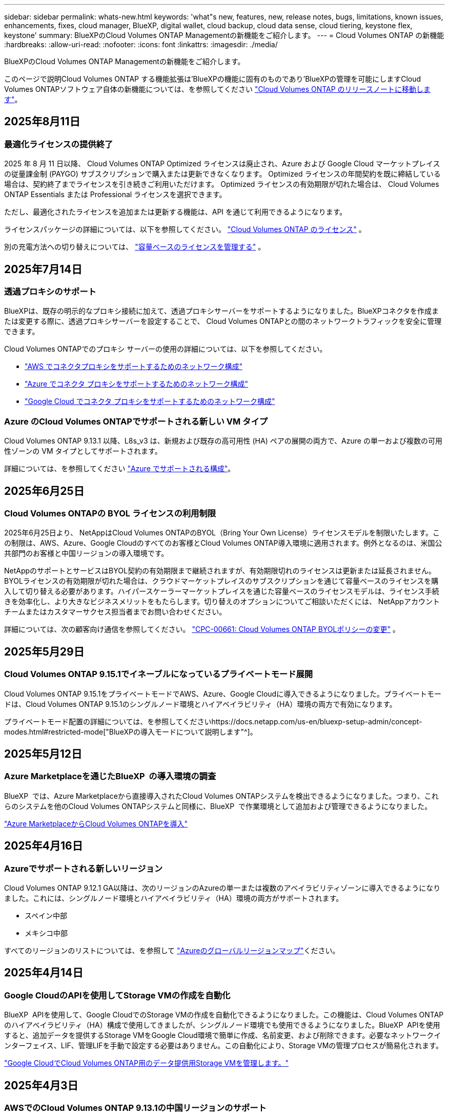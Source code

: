 ---
sidebar: sidebar 
permalink: whats-new.html 
keywords: 'what"s new, features, new, release notes, bugs, limitations, known issues, enhancements, fixes, cloud manager, BlueXP, digital wallet, cloud backup, cloud data sense, cloud tiering, keystone flex, keystone' 
summary: BlueXPのCloud Volumes ONTAP Managementの新機能をご紹介します。 
---
= Cloud Volumes ONTAP の新機能
:hardbreaks:
:allow-uri-read: 
:nofooter: 
:icons: font
:linkattrs: 
:imagesdir: ./media/


[role="lead"]
BlueXPのCloud Volumes ONTAP Managementの新機能をご紹介します。

このページで説明Cloud Volumes ONTAP する機能拡張は'BlueXPの機能に固有のものであり'BlueXPの管理を可能にしますCloud Volumes ONTAPソフトウェア自体の新機能については、を参照してください https://docs.netapp.com/us-en/cloud-volumes-ontap-relnotes/index.html["Cloud Volumes ONTAP のリリースノートに移動します"^]。



== 2025年8月11日



=== 最適化ライセンスの提供終了

2025 年 8 月 11 日以降、 Cloud Volumes ONTAP Optimized ライセンスは廃止され、Azure および Google Cloud マーケットプレイスの従量課金制 (PAYGO) サブスクリプションで購入または更新できなくなります。  Optimized ライセンスの年間契約を既に締結している場合は、契約終了までライセンスを引き続きご利用いただけます。  Optimized ライセンスの有効期限が切れた場合は、 Cloud Volumes ONTAP Essentials または Professional ライセンスを選択できます。

ただし、最適化されたライセンスを追加または更新する機能は、API を通じて利用できるようになります。

ライセンスパッケージの詳細については、以下を参照してください。 https://docs.netapp.com/us-en/bluexp-cloud-volumes-ontap/concept-licensing.html["Cloud Volumes ONTAP のライセンス"^] 。

別の充電方法への切り替えについては、 https://docs.netapp.com/us-en/bluexp-cloud-volumes-ontap/task-manage-capacity-licenses.html["容量ベースのライセンスを管理する"^] 。



== 2025年7月14日



=== 透過プロキシのサポート

BlueXPは、既存の明示的なプロキシ接続に加えて、透過プロキシサーバーをサポートするようになりました。BlueXPコネクタを作成または変更する際に、透過プロキシサーバーを設定することで、 Cloud Volumes ONTAPとの間のネットワークトラフィックを安全に管理できます。

Cloud Volumes ONTAPでのプロキシ サーバーの使用の詳細については、以下を参照してください。

* https://docs.netapp.com/us-en/bluexp-cloud-volumes-ontap/reference-networking-aws.html#network-configurations-to-support-connector-proxy-servers["AWS でコネクタプロキシをサポートするためのネットワーク構成"^]
* https://docs.netapp.com/us-en/bluexp-cloud-volumes-ontap/azure/reference-networking-azure.html#network-configurations-to-support-connector["Azure でコネクタ プロキシをサポートするためのネットワーク構成"^]
* https://docs.netapp.com/us-en/bluexp-cloud-volumes-ontap/reference-networking-gcp.html#network-configurations-to-support-connector-proxy["Google Cloud でコネクタ プロキシをサポートするためのネットワーク構成"^]




=== Azure のCloud Volumes ONTAPでサポートされる新しい VM タイプ

Cloud Volumes ONTAP 9.13.1 以降、L8s_v3 は、新規および既存の高可用性 (HA) ペアの展開の両方で、Azure の単一および複数の可用性ゾーンの VM タイプとしてサポートされます。

詳細については、を参照してください https://docs.netapp.com/us-en/cloud-volumes-ontap-relnotes/reference-configs-azure.html["Azure でサポートされる構成"^]。



== 2025年6月25日



=== Cloud Volumes ONTAPの BYOL ライセンスの利用制限

2025年6月25日より、 NetAppはCloud Volumes ONTAPのBYOL（Bring Your Own License）ライセンスモデルを制限いたします。この制限は、AWS、Azure、Google Cloudのすべてのお客様とCloud Volumes ONTAP導入環境に適用されます。例外となるのは、米国公共部門のお客様と中国リージョンの導入環境です。

NetAppのサポートとサービスはBYOL契約の有効期限まで継続されますが、有効期限切れのライセンスは更新または延長されません。BYOLライセンスの有効期限が切れた場合は、クラウドマーケットプレイスのサブスクリプションを通じて容量ベースのライセンスを購入して切り替える必要があります。ハイパースケーラーマーケットプレイスを通じた容量ベースのライセンスモデルは、ライセンス手続きを効率化し、より大きなビジネスメリットをもたらします。切り替えのオプションについてご相談いただくには、 NetAppアカウントチームまたはカスタマーサクセス担当者までお問い合わせください。

詳細については、次の顧客向け通信を参照してください。  https://mysupport.netapp.com/info/communications/CPC-00661.html["CPC-00661: Cloud Volumes ONTAP BYOLポリシーの変更"^] 。



== 2025年5月29日



=== Cloud Volumes ONTAP 9.15.1でイネーブルになっているプライベートモード展開

Cloud Volumes ONTAP 9.15.1をプライベートモードでAWS、Azure、Google Cloudに導入できるようになりました。プライベートモードは、Cloud Volumes ONTAP 9.15.1のシングルノード環境とハイアベイラビリティ（HA）環境の両方で有効になります。

プライベートモード配置の詳細については、を参照してくださいhttps://docs.netapp.com/us-en/bluexp-setup-admin/concept-modes.html#restricted-mode["BlueXPの導入モードについて説明します"^]。



== 2025年5月12日



=== Azure Marketplaceを通じたBlueXP  の導入環境の調査

BlueXP  では、Azure Marketplaceから直接導入されたCloud Volumes ONTAPシステムを検出できるようになりました。つまり、これらのシステムを他のCloud Volumes ONTAPシステムと同様に、BlueXP  で作業環境として追加および管理できるようになりました。

https://docs.netapp.com/us-en/bluexp-cloud-volumes-ontap/task-deploy-cvo-azure-mktplc.html["Azure MarketplaceからCloud Volumes ONTAPを導入"^]



== 2025年4月16日



=== Azureでサポートされる新しいリージョン

Cloud Volumes ONTAP 9.12.1 GA以降は、次のリージョンのAzureの単一または複数のアベイラビリティゾーンに導入できるようになりました。これには、シングルノード環境とハイアベイラビリティ（HA）環境の両方がサポートされます。

* スペイン中部
* メキシコ中部


すべてのリージョンのリストについては、を参照して https://bluexp.netapp.com/cloud-volumes-global-regions["Azureのグローバルリージョンマップ"^]ください。



== 2025年4月14日



=== Google CloudのAPIを使用してStorage VMの作成を自動化

BlueXP  APIを使用して、Google CloudでのStorage VMの作成を自動化できるようになりました。この機能は、Cloud Volumes ONTAPのハイアベイラビリティ（HA）構成で使用してきましたが、シングルノード環境でも使用できるようになりました。BlueXP  APIを使用すると、追加データを提供するStorage VMをGoogle Cloud環境で簡単に作成、名前変更、および削除できます。必要なネットワークインターフェイス、LIF、管理LIFを手動で設定する必要はありません。この自動化により、Storage VMの管理プロセスが簡易化されます。

https://docs.netapp.com/us-en/bluexp-cloud-volumes-ontap/task-managing-svms-gcp.html["Google CloudでCloud Volumes ONTAP用のデータ提供用Storage VMを管理します。"^]



== 2025年4月3日



=== AWSでのCloud Volumes ONTAP 9.13.1の中国リージョンのサポート

中国リージョンのAWSにCloud Volumes ONTAP 9.13.1を導入できるようになりました。これには、シングルノード環境とハイアベイラビリティ（HA）環境の両方がサポートされます。Cloud Volumes ONTAP 9.13.1を導入したら、それ以降のバージョンにアップグレードできます。NetAppから直接購入したライセンスのみがサポートされます。

地域によって利用可能な場合は、を参照して https://bluexp.netapp.com/cloud-volumes-global-regions["Cloud Volumes ONTAP のグローバルリージョンマップ"^]ください。



== 2025年3月28日



=== Cloud Volumes ONTAP 9.14.1でイネーブルになっているプライベートモード展開

Cloud Volumes ONTAP 9.14.1をプライベートモードでAWS、Azure、Google Cloudに導入できるようになりました。プライベートモードは、Cloud Volumes ONTAP 9.14.1のシングルノード環境とハイアベイラビリティ（HA）環境の両方で有効になります。

プライベートモード配置の詳細については、を参照してくださいhttps://docs.netapp.com/us-en/bluexp-setup-admin/concept-modes.html#restricted-mode["BlueXPの導入モードについて説明します"^]。



== 2025年3月12日



=== Azureの複数のアベイラビリティゾーン環境でサポートされる新しいリージョン

Azure for Cloud Volumes ONTAP 9.12.1 GA以降では、次のリージョンでHA複数アベイラビリティゾーンの導入がサポートされるようになりました。

* 米国中部
* US Gov Virginia（米国政府地域-バージニア州）


すべてのリージョンのリストについては、を参照して https://bluexp.netapp.com/cloud-volumes-global-regions["Azureのグローバルリージョンマップ"^]ください。



== 2025年3月10日



=== AzureのAPIを使用してStorage VMを自動作成

BlueXP  APIを使用して、AzureでCloud Volumes ONTAP用に追加データを提供するStorage VMを作成、名前変更、削除できるようになりました。Storage VMを管理目的で使用する必要がある場合は、APIを使用すると、必要なネットワークインターフェイス、LIF、管理LIFの設定など、Storage VMの作成プロセスが自動化されます。

https://docs.netapp.com/us-en/bluexp-cloud-volumes-ontap/task-managing-svms-azure.html["AzureのCloud Volumes ONTAP用のデータ提供用Storage VMを管理します。"^]



== 2025年3月6日



=== Cloud Volumes ONTAP 9.16.1 GA

BlueXP  を使用して、AzureとGoogle CloudでCloud Volumes ONTAP 9.16.1 General Availabilityリリースを導入、管理できるようになりました。ただし、このバージョンは、AWSでの導入およびアップグレードには使用できません。

link:https://docs.netapp.com/us-en/cloud-volumes-ontap-relnotes/["このリリースのに含まれる新機能について説明します Cloud Volumes ONTAP"^]。



== 2025 年 3 月 3 日



=== Azureでのニュージーランド北部リージョンのサポート

ニュージーランド北部リージョンは、Cloud Volumes ONTAP 9.12.1 GA以降のシングルノードおよびハイアベイラビリティ（HA）構成でAzureでサポートされるようになりました。このリージョンでは、Lsv3インスタンスタイプはサポートされていないことに注意してください。

サポートされているすべてのリージョンのリストについては、を参照して https://bluexp.netapp.com/cloud-volumes-global-regions["Azureのグローバルリージョンマップ"^]ください。



== 2025年2月18日



=== Azure Marketplaceの導入：直接導入

Azure Marketplaceの直接導入を利用して、Cloud Volumes ONTAPをAzure Marketplaceから簡単かつ迅速に直接導入できるようになりました。この合理的な方法を使用すると、BlueXP  Connectorをセットアップしたり、BlueXP  を使用したCloud Volumes ONTAPの導入に必要なその他のオンボーディング基準を満たしたりすることなく、環境内のCloud Volumes ONTAPのコア機能を確認できます。

* https://docs.netapp.com/us-en/bluexp-cloud-volumes-ontap/concept-azure-mktplace-direct.html["AzureでのCloud Volumes ONTAP導入オプションの詳細"^]
* https://docs.netapp.com/us-en/bluexp-cloud-volumes-ontap/task-deploy-cvo-azure-mktplc.html["Azure MarketplaceからCloud Volumes ONTAPを導入"^]




== 2025年2月10日



=== BlueXP  からSystem Managerにアクセスするためのユーザ認証が有効

BlueXP  管理者は、BlueXP  からONTAP System ManagerにアクセスするONTAPユーザの認証をアクティブ化できるようになりました。このオプションを有効にするには、BlueXP  Connectorの設定を編集します。このオプションは、標準モードとプライベートモードで使用できます。

link:https://docs.netapp.com/us-en/bluexp-cloud-volumes-ontap/task-administer-advanced-view.html["System Managerを使用したCloud Volumes ONTAPの管理"^]です。



=== BlueXP  アドバンストビューの名前をSystem Managerに変更

BlueXP  からONTAPシステムマネージャを使用してCloud Volumes ONTAPを高度に管理するオプションの名前が*アドバンストビュー*から*システムマネージャ*に変更されました。

link:https://docs.netapp.com/us-en/bluexp-cloud-volumes-ontap/task-administer-advanced-view.html["System Managerを使用したCloud Volumes ONTAPの管理"^]です。



=== BlueXP  デジタルウォレットでライセンス管理を簡易化

BlueXP  デジタルウォレット内の改善されたナビゲーションポイントを使用して、Cloud Volumes ONTAPライセンスの管理を簡易化できるようになりました。

* Cloud Volumes ONTAPライセンス情報には、* Governance > Digital Wallet > Overview / Direct Licenses *タブから簡単にアクセスできます。
* [Cloud Volume ONTAP ]パネルの*[Overview]*タブで*[View]*をクリックすると、容量ベースライセンスの全体像を確認できます。この詳細ビューには、ライセンスとサブスクリプションに関する詳細な情報が表示されます。
* 以前のインターフェイスを使用する場合は、*[Switch to legacy view]*ボタンをクリックして、ライセンスの詳細をタイプ別に表示したり、ライセンスの課金方法を変更したりできます。


link:https://docs.netapp.com/us-en/bluexp-cloud-volumes-ontap/task-manage-capacity-licenses.html["容量ベースのライセンスを管理します"^]です。



== 2024年12月9日



=== ベストプラクティスに準拠するようにAzure向けに更新されたサポート対象VMのリスト

AzureにCloud Volumes ONTAPの新しいインスタンスを導入する場合、DS_v2およびES_v3マシンファミリーはBlueXP  で選択できなくなりました。これらのファミリーは、既存の古いシステムでのみ保持およびサポートされます。Cloud Volumes ONTAPの新規導入は、Azureでサポートされるのは9.12.1リリース以降のみです。ES_v4またはCloud Volumes ONTAP 9.12.1以降と互換性のある他のシリーズに切り替えることをお勧めします。ただし、DS_v2およびES_v3シリーズマシンは、APIを使用した新しい展開で使用できます。

https://docs.netapp.com/us-en/cloud-volumes-ontap-relnotes/reference-configs-azure.html["Azure でサポートされる構成"^]



== 2024年11月11日



=== ノードベースライセンスの販売終了

NetAppでは、Cloud Volumes ONTAPノードベースライセンスの販売終了（EOA）とサポート終了（EOS）を計画しています。2024年11月11日より、ノードベースライセンスの限定的な可用性が終了しました。ノードベースのライセンスのサポートは2024年12月31日に終了します。ノードベースライセンスのEOAが完了したら、BlueXP  ライセンス変換ツールを使用して容量ベースのライセンスに移行する必要があります。

年間契約または長期契約の場合は、NetApp EOA日またはライセンスの有効期限前にNetApp担当者に連絡して、移行の前提条件が満たされていることを確認することを推奨します。Cloud Volumes ONTAPノードの長期契約がなく、オンデマンドの従量課金制（PAYGO）サブスクリプションに対してシステムを運用している場合は、EOS日までに変換を計画することが重要です。長期契約とPAYGOサブスクリプションの両方で、BlueXP  ライセンス変換ツールを使用してシームレスな変換を行うことができます。

https://docs.netapp.com/us-en/bluexp-cloud-volumes-ontap/concept-licensing.html#end-of-availability-of-node-based-licenses["ノードベースライセンスの販売終了"^] https://docs.netapp.com/us-en/bluexp-cloud-volumes-ontap/task-convert-node-capacity.html["Cloud Volumes ONTAPノードベースのライセンスを容量ベースのライセンスに変換する"^]



=== BlueXP  からのノードベースの導入の削除

ノードベースのライセンスを使用してCloud Volumes ONTAPシステムを導入するオプションは、BlueXP  では廃止されました。いくつかの特別なケースを除き、どのクラウドプロバイダのCloud Volumes ONTAP環境にもノードベースのライセンスを使用できません。

NetAppは、契約上の義務および運用上のニーズに準拠して、次の固有のライセンス要件を認識し、このような状況でも引き続きノードベースのライセンスをサポートします。

* 米国公共機関のお客様
* プライベートモードでの導入
* AWSでのCloud Volumes ONTAPの中国リージョン導入
* ノード単位で有効期限が切れていない場合は、お客様所有のライセンスを使用（BYOLライセンス）


https://docs.netapp.com/us-en/bluexp-cloud-volumes-ontap/concept-licensing.html#end-of-availability-of-node-based-licenses["ノードベースライセンスの販売終了"^]



=== Azure BLOBストレージにCloud Volumes ONTAPデータ用のコールド階層を追加

BlueXP  で、コールド階層を選択してアクセス頻度の低い大容量階層のデータをAzure BLOBストレージに格納できるようになりました。既存のホット階層とクール階層にコールド階層を追加すると、より手頃な価格のストレージオプションが提供され、コスト効率が向上します。

https://docs.netapp.com/us-en/bluexp-cloud-volumes-ontap/concept-data-tiering.html#data-tiering-in-azure["Azure のデータ階層化"^]



=== Azureのストレージアカウントへのパブリックアクセスを制限するオプション

AzureのCloud Volumes ONTAPシステムのストレージアカウントへのパブリックアクセスを制限できるようになりました。アクセスを無効にすると、組織のセキュリティポリシーに準拠する必要がある場合に、同じVNet内であってもプライベートIPアドレスが公開されないように保護できます。このオプションは、Cloud Volumes ONTAPシステムのデータ階層化も無効になり、シングルノードペアとハイアベイラビリティペアの両方に適用されます。

https://docs.netapp.com/us-en/bluexp-cloud-volumes-ontap/reference-networking-azure.html#security-group-rules["セキュリティグループのルール"^]です。



=== Cloud Volumes ONTAP導入後のWORM有効化

BlueXP  を使用して、既存のCloud Volumes ONTAPシステムでWrite Once Read Many（WORM）ストレージをアクティブ化できるようになりました。この機能を使用すると、作成時にWORMが有効になっていなかった場合でも、作業環境でWORMを柔軟に有効にできます。有効にすると、WORMを無効にすることはできません。

https://docs.netapp.com/us-en/bluexp-cloud-volumes-ontap/concept-worm.html#enabling-worm-on-a-cloud-volumes-ontap-working-environment["Cloud Volumes ONTAP作業環境でのWORMの有効化"^]



== 2024年10月25日



=== ベストプラクティスに準拠するようにGoogle Cloud向けに更新されたサポート対象VMのリスト

Google CloudにCloud Volumes ONTAPの新しいインスタンスを導入する際に、BlueXP  でn1シリーズマシンを選択できなくなりました。n1シリーズのマシンは、既存の古いシステムでのみ保持およびサポートされます。Cloud Volumes ONTAPの新規導入は、Google Cloud 9.8リリース以降でのみサポートされます。Cloud Volumes ONTAP 9.8以降と互換性のあるn2シリーズマシンタイプに切り替えることをお勧めします。ただし、n1シリーズマシンは、APIを介して実行される新しい導入に使用できます。

https://docs.netapp.com/us-en/cloud-volumes-ontap-relnotes/reference-configs-gcp.html["Google Cloud でサポートされている構成"^]です。



=== ローカルゾーンでのAmazon Web Servicesのプライベートモードのサポート

BlueXP  では、AWSローカルゾーンがサポートされるようになり、プライベートモードのCloud Volumes ONTAPハイアベイラビリティ（HA）構成がサポートされるようになりました。以前は標準モードのみに限定されていたサポートが、プライベートモードを含むように拡張されました。


NOTE: BlueXP  を制限モードで使用している場合、AWSローカルゾーンはサポートされません。

HA環境でのAWSローカルゾーンの詳細については、を参照してください。 link:https://docs.netapp.com/us-en/bluexp-cloud-volumes-ontap/concept-ha.html#aws-local-zones["AWSローカルゾーン"^]。



== 2024年10月7日



=== アップグレード時のバージョン選択におけるユーザエクスペリエンスの向上

このリリースから、BlueXP  通知を使用してCloud Volumes ONTAPをアップグレードしようとすると、使用するデフォルトのバージョン、最新のバージョン、および互換性のあるバージョンに関するガイダンスが表示されます。また、Cloud Volumes ONTAPインスタンスと互換性のある最新のパッチまたはメジャーバージョンを選択することも、アップグレードするバージョンを手動で入力することもできます。

https://docs.netapp.com/us-en/bluexp-cloud-volumes-ontap/task-updating-ontap-cloud.html#upgrade-from-bluexp-notifications["Cloud Volumes ONTAP ソフトウェアをアップグレードします"]



== 2024年9月9日



=== ワームとARPの機能は有料ではなくなりました。

WORM（Write Once Read Many）とARP（Autonomous Ransomware Protection）の組み込みのデータ保護機能とセキュリティ機能は、Cloud Volumes ONTAPライセンスで追加料金なしで提供されます。新しい価格モデルは、AWS、Azure、Google Cloudの新規および既存のBYOLおよびPAYGO / Marketplaceサブスクリプションの両方に適用されます。容量ベースとノードベースのどちらのライセンスにも、シングルノードとハイアベイラビリティ（HA）ペアを含むすべての構成用のARPとWORMが追加料金なしで含まれます。

シンプルな価格設定により、次のようなメリットが得られます。

* 現在、WORMとARPが含まれているアカウントでは、これらの機能の料金は発生しなくなります。今後は、この変更前と同様に、使用容量に関する料金のみが請求されます。ワームとARPは今後の請求書に含まれなくなります。
* 現在のアカウントにこれらの機能が含まれていない場合は、追加料金なしでWORMとARPを選択できるようになりました。
* 新規アカウントのすべてのCloud Volumes ONTAPサービスには、WORMとARPの料金は含まれません。


これらの機能の詳細については、こちらをご覧ください。

* https://docs.netapp.com/us-en/bluexp-cloud-volumes-ontap/task-protecting-ransomware.html["Cloud Volumes ONTAP向けNetAppランサムウェア対策ソリューションを有効にする"]
* https://docs.netapp.com/us-en/bluexp-cloud-volumes-ontap/concept-worm.html["WORM ストレージ"]




== 2024 年 8 月 23 日



=== カナダ西部リージョンがAWSでサポートされるようになりました

Cloud Volumes ONTAP 9.12.1 GA以降では、カナダ西部リージョンがAWSでサポートされるようになりました。

すべてのリージョンのリストについては、を参照してください https://bluexp.netapp.com/cloud-volumes-global-regions["AWSのグローバルリージョンマップ"^]。



== 2024年8月22日



=== Cloud Volumes ONTAP 9.15.1 GA

BlueXPで、AWS、Azure、Google CloudにCloud Volumes ONTAP 9.15.1 General Availabilityリリースを導入、管理できるようになりました。

link:https://docs.netapp.com/us-en/cloud-volumes-ontap-9151-relnotes/["このリリースのに含まれる新機能について説明します Cloud Volumes ONTAP"^]です。



== 2024 年 8 月 8 日



=== Edge Cacheライセンスパッケージの廃止

Cloud Volumes ONTAPの今後の導入では、Edge Cache容量ベースのライセンスパッケージは利用できなくなります。ただし、APIを使用してこの機能を利用することはできます。



=== AzureでサポートされるFlash Cacheの最小バージョン

AzureでFlash Cacheを設定するには、9.13.1 GA以上のCloud Volumes ONTAPバージョンが必要です。ONTAP 9.13.1 GA以降のバージョンは、AzureのCloud Volumes ONTAPシステムへのFlash Cacheの導入にのみ使用できます。

サポートされる構成については、を参照してください https://docs.netapp.com/us-en/cloud-volumes-ontap-relnotes/reference-configs-azure.html#single-node-systems["Azure でサポートされる構成"^]。



=== マーケットプレイスサブスクリプションの無償トライアルの廃止

クラウドプロバイダのマーケットプレイスで提供される従量課金制サブスクリプションの30日間無償トライアルまたは評価版ライセンスは、Cloud Volumes ONTAPでは利用できなくなります。あらゆるタイプのマーケットプレイスサブスクリプション（PAYGOまたは年間契約）の料金は、無料トライアル期間なしで最初の使用から有効になります。



== 2024年6月10日



=== Cloud Volumes ONTAP 9.15.0

BlueXPで、AWS、Azure、Google CloudにCloud Volumes ONTAP 9.15.0を導入して管理できるようになりました。

link:https://docs.netapp.com/us-en/cloud-volumes-ontap-9150-relnotes/["このリリースのに含まれる新機能について説明します Cloud Volumes ONTAP"^]です。



== 2024年5月17日



=== Amazon Web Servicesのローカルゾーンのサポート

Cloud Volumes ONTAP HA環境でAWSローカルゾーンがサポートされるようになりました。AWSローカルゾーンは、ストレージ、コンピューティング、データベース、その他の一部のAWSサービスが大都市や業界の近くに配置されているインフラ環境です。


NOTE: AWSのローカルゾーンは、BlueXPを標準モードで使用している場合にサポートされます。現時点では、BlueXPを制限モードまたはプライベートモードで使用している場合、AWSローカルゾーンはサポートされていません。

HA環境でのAWSローカルゾーンの詳細については、を参照してください。 link:https://docs.netapp.com/us-en/bluexp-cloud-volumes-ontap/concept-ha.html#aws-local-zones["AWSローカルゾーン"^]。



== 2024年4月23日



=== Azureの複数のアベイラビリティゾーン環境でサポートされる新しいリージョン

Azure for Cloud Volumes ONTAP 9.12.1 GA以降では、次のリージョンでHA複数アベイラビリティゾーンの導入がサポートされるようになりました。

* ドイツ・ウェスト・セントラル
* ポーランド中部
* 米国西部3
* イスラエル中部
* イタリア北部
* カナダセントラル


すべてのリージョンのリストについては、を参照して https://bluexp.netapp.com/cloud-volumes-global-regions["Azureのグローバルリージョンマップ"^]ください。



=== ヨハネスブルグリージョンがGoogle Cloudでサポートされるようになりました

ヨハネスブルグ地域 (`africa-south1` リージョン）は、Google Cloud for Cloud Volumes ONTAP 9.12.1 GA以降でサポートされるようになりました。

すべてのリージョンのリストについては、を参照して https://bluexp.netapp.com/cloud-volumes-global-regions["Google Cloudのグローバルリージョンマップ"^]ください。



=== ボリュームテンプレートとタグのサポートの廃止

これ以降、テンプレートからボリュームを作成したり、ボリュームのタグを編集したりすることはできません。これらの操作はBlueXP修正サービスに関連付けられていましたが、このサービスは廃止されました。



== 2024年3月8日



=== Amazon Instant Metadata Service v2のサポート

AWSでは、Cloud Volumes ONTAP、メディエーター、コネクタがすべての機能でAmazon Instant Metadata Service v2（IMDSv2）をサポートするようになりました。IMDSv2では、脆弱性に対する保護が強化されています。以前はIMDSv1のみがサポートされていました。

セキュリティポリシーで必要な場合は、IMDSv2を使用するようにEC2インスタンスを設定できます。手順については、を参照してください https://docs.netapp.com/us-en/bluexp-setup-admin/task-require-imdsv2.html["既存のコネクタを管理するためのBlueXPのセットアップと管理に関するドキュメント"^]。



== 2024年3月5日



=== Cloud Volumes ONTAP 9.14.1 GA

BlueXPで、AWS、Azure、Google CloudにCloud Volumes ONTAP 9.14.1 General Availabilityリリースを導入、管理できるようになりました。

link:https://docs.netapp.com/us-en/cloud-volumes-ontap-9141-relnotes/["このリリースのに含まれる新機能について説明します Cloud Volumes ONTAP"^]。



== 2024年2月2日



=== AzureでのEdv5シリーズVMのサポート

Cloud Volumes ONTAP 9.14.1リリース以降では、次のEdv5シリーズVMがサポートされるようになりました。

* E4ds_V5
* E8ds_V5
* E20s_V5
* E32ds_V5
* E48ds_V5
* E64ds_V5


link:https://docs.netapp.com/us-en/cloud-volumes-ontap-relnotes/reference-configs-azure.html["Azure でサポートされる構成"^]



== 2024年1月16日



=== BlueXPでのパッチリリース

BlueXPでは、最新の3つのバージョンのCloud Volumes ONTAPに対してのみパッチリリースを提供しています。

link:https://docs.netapp.com/us-en/bluexp-cloud-volumes-ontap/task-updating-ontap-cloud.html#patch-releases["Cloud Volumes ONTAP をアップグレードします"^]



== 2024年1月8日



=== Azureの複数のアベイラビリティゾーン用の新しいVM

Cloud Volumes ONTAP 9.13.1以降では、次のVMタイプで、新規および既存のハイアベイラビリティペア環境でAzureの複数のアベイラビリティゾーンがサポートされます。

* L16s_v3
* L32s_v3
* L48s_v3
* L64s_v3


link:https://docs.netapp.com/us-en/cloud-volumes-ontap-relnotes/reference-configs-azure.html["Azure でサポートされる構成"^]



== 2023年12月6日



=== Cloud Volumes ONTAP 9.14.1 RC1

BlueXPで、AWS、Azure、Google CloudにCloud Volumes ONTAP 9.14.1を導入、管理できるようになりました。

link:https://docs.netapp.com/us-en/cloud-volumes-ontap-9141-relnotes/["このリリースのに含まれる新機能について説明します Cloud Volumes ONTAP"^]。



=== 最大300TiBのFlexVolボリューム

System ManagerとONTAP CLI（Cloud Volumes ONTAP 9.12.1 P2および9.13.0 P2以降）、およびCloud Volumes ONTAP 9.13.1以降のBlueXPでは、最大300TiBのFlexVolボリュームを作成できるようになりました。

* link:https://docs.netapp.com/us-en/cloud-volumes-ontap-relnotes/reference-limits-aws.html#file-and-volume-limits["AWS のストレージの制限"]
* link:https://docs.netapp.com/us-en/cloud-volumes-ontap-relnotes/reference-limits-azure.html#file-and-volume-limits["Azure のストレージ制限"]
* link:https://docs.netapp.com/us-en/cloud-volumes-ontap-relnotes/reference-limits-gcp.html#logical-storage-limits["Google Cloud のストレージ制限"]




== 2023年12月5日

次の変更が導入されました。



=== Azureでの新しいリージョンのサポート

.単一のアベイラビリティゾーンリージョンのサポート
Azure for Cloud Volumes ONTAP 9.12.1 GA以降では、次のリージョンで可用性の高い単一アベイラビリティゾーンの導入がサポートされるようになりました。

* テルアビブ
* ミラノ


.複数のアベイラビリティゾーンリージョンのサポート
Azure for Cloud Volumes ONTAP 9.12.1 GA以降では、次のリージョンで可用性の高い複数アベイラビリティゾーンの導入がサポートされるようになりました。

* 中央インド
* ノルウェー東部
* スイス北部
* 南アフリカ北部
* アラブ首長国連邦北部


すべてのリージョンのリストについては、を参照して https://bluexp.netapp.com/cloud-volumes-global-regions["Azureのグローバルリージョンマップ"^]ください。



== 2023年11月10日

コネクタの3.9.35リリースでは、次の変更が加えられました。



=== ベルリンリージョンでGoogle Cloudがサポートされるようになりました

ベルリン地域は、Google Cloud for Cloud Volumes ONTAP 9.12.1 GA以降でサポートされるようになりました。

すべてのリージョンのリストについては、を参照して https://bluexp.netapp.com/cloud-volumes-global-regions["Google Cloudのグローバルリージョンマップ"^]ください。



== 2023年11月8日

コネクタの3.9.35リリースでは、次の変更が加えられました。



=== Tel AvivリージョンがAWSでサポートされるようになりました

テルアビブリージョンは、Cloud Volumes ONTAP 9.12.1 GA以降でAWSでサポートされるようになりました。

すべてのリージョンのリストについては、を参照して https://bluexp.netapp.com/cloud-volumes-global-regions["AWSのグローバルリージョンマップ"^]ください。



== 2023年11月1日

コネクタの3.9.34リリースでは、次の変更が加えられました。



=== サウジアラビアリージョンでGoogle Cloudがサポートされるようになりました

サウジアラビアリージョンは、Google Cloud for Cloud Volumes ONTAPおよびConnector for Cloud Volumes ONTAP 9.12.1 GA以降でサポートされるようになりました。

すべてのリージョンのリストについては、を参照して https://bluexp.netapp.com/cloud-volumes-global-regions["Google Cloudのグローバルリージョンマップ"^]ください。



== 2023年10月23日

コネクタの3.9.34リリースでは、次の変更が加えられました。



=== AzureでのHAマルチアベイラビリティゾーン環境でサポートされる新しいリージョン

Azureの次のリージョンでは、Cloud Volumes ONTAP 9.12.1 GA以降で可用性の高い複数アベイラビリティゾーン環境がサポートされるようになりました。

* オーストラリア東部
* 東アジア
* フランス中部
* 北ヨーロッパ
* カタール中部
* スウェーデン中部
* 西ヨーロッパ
* 西アメリカ 2


複数のアベイラビリティゾーンをサポートするすべてのリージョンのリストについては、を参照してください https://bluexp.netapp.com/cloud-volumes-global-regions["Azureのグローバルリージョンマップ"^]。



== 2023年10月6日

コネクタの3.9.34リリースでは、次の変更が加えられました。



=== Cloud Volumes ONTAP 9.14.0

BlueXPで、AWS、Azure、Google CloudにCloud Volumes ONTAP 9.14.0 General Availabilityリリースを導入、管理できるようになりました。

link:https://docs.netapp.com/us-en/cloud-volumes-ontap-9140-relnotes/["このリリースのに含まれる新機能について説明します Cloud Volumes ONTAP"^]。



== 2023年9月10日

コネクタの3.9.33リリースでは、次の変更が加えられました。



=== AzureでのLsv3シリーズVMのサポート

AzureのCloud Volumes ONTAPでは、9.13.1リリース以降で、単一のアベイラビリティゾーンと複数のアベイラビリティゾーンに管理対象ディスクを共有するシングルノード環境とハイアベイラビリティペア環境で、L48s_v3とL64s_v3のインスタンスタイプがサポートされるようになりました。これらのインスタンスタイプでは、Flash Cacheがサポートされます。

link:https://docs.netapp.com/us-en/cloud-volumes-ontap-relnotes/reference-configs-azure.html["AzureでサポートされるCloud Volumes ONTAP構成を確認する"^]
link:https://docs.netapp.com/us-en/cloud-volumes-ontap-relnotes/reference-limits-azure.html["AzureでのCloud Volumes ONTAPのストレージ制限を表示"^]



== 2023年7月30日

コネクタの3.9.32リリースでは、次の変更が導入されました。



=== Google CloudでFlash Cacheと高速書き込み速度をサポート

Google Cloud for Cloud Volumes ONTAP 9.13.1以降では、Flash Cacheと高速書き込み速度を個別に有効にすることができます。高速の書き込み速度は、サポートされているすべてのインスタンスタイプで使用できます。Flash Cacheは、次のインスタンスタイプでサポートされています。

* N2-STANDARD-16
* N2-STANDARD-32
* N2-STANDARD-48
* N2-STANDARD-64


これらの機能は、シングルノード環境とハイアベイラビリティペア環境の両方で個別に使用することも、一緒に使用することもできます。

link:https://docs.netapp.com/us-en/bluexp-cloud-volumes-ontap/task-deploying-gcp.html["Google CloudでCloud Volumes ONTAP を起動します"^]



=== 使用状況レポートの機能拡張

使用状況レポートに表示される情報に対するさまざまな改善が利用可能になりました。使用状況レポートの機能拡張は次のとおりです。

* TiB単位が列名に追加されました。
* シリアル番号の新しい「ノード」フィールドが追加されました。
* [Storage VMs]使用状況レポートに新しい[Workload Type]列が追加されました。
* 作業環境の名前がStorage VMとボリュームの使用状況レポートに表示されるようになりました。
* ボリュームタイプ「file」のラベルが「Primary（Read/Write）」に変更されました。
* ボリュームタイプ「secondary」のラベルが「Secondary（DP）」に変更されました。


使用状況レポートの詳細については、を参照してくださいlink:https://docs.netapp.com/us-en/bluexp-cloud-volumes-ontap/task-manage-capacity-licenses.html#download-usage-reports["使用状況レポートをダウンロードします"^]。



== 2023年7月26日

コネクタの3.9.31リリースでは、次の変更が導入されました。



=== Cloud Volumes ONTAP 9.13.1 GA

BlueXPで、AWS、Azure、Google CloudにCloud Volumes ONTAP 9.13.1 General Availabilityリリースを導入、管理できるようになりました。

link:https://docs.netapp.com/us-en/cloud-volumes-ontap-9131-relnotes/["このリリースのに含まれる新機能について説明します Cloud Volumes ONTAP"^]。



== 2023年7月2日

コネクタの3.9.31リリースでは、次の変更が導入されました。



=== AzureでのHAマルチアベイラビリティゾーン環境のサポート

Azureの東日本および韓国中部では、Cloud Volumes ONTAP 9.12.1 GA以降でHAマルチアベイラビリティゾーンの導入がサポートされるようになりました。

複数のアベイラビリティゾーンをサポートするすべてのリージョンのリストについては、を参照してください https://bluexp.netapp.com/cloud-volumes-global-regions["Azureのグローバルリージョンマップ"^]。



=== 自律型ランサムウェア対策のサポート

Cloud Volumes ONTAPでAutonomous Ransomware Protection（ARP）がサポートされるようになりました。ARPサポートは、Cloud Volumes ONTAPバージョン9.12.1以降で使用できます。

Cloud Volumes ONTAPを使用したARPの詳細については、を参照してください https://docs.netapp.com/us-en/bluexp-cloud-volumes-ontap/task-protecting-ransomware.html#autonomous-ransomware-protection["自律的なランサムウェア防御"^]。



== 2023年6月26日

コネクタの3.9.30リリースでは、次の変更が加えられました。



=== Cloud Volumes ONTAP 9.13.1 RC1

BlueXPで、AWS、Azure、Google CloudにCloud Volumes ONTAP 9.13.1を導入、管理できるようになりました。

https://docs.netapp.com/us-en/cloud-volumes-ontap-9131-relnotes["このリリースのに含まれる新機能について説明します Cloud Volumes ONTAP"^]。



== 2023年6月4日

コネクタの3.9.30リリースでは、次の変更が加えられました。



=== Cloud Volumes ONTAPアップグレードバージョンセレクタの更新

Upgrade Cloud Volumes ONTAPページで、Cloud Volumes ONTAPの最新バージョンまたは古いバージョンへのアップグレードを選択できるようになりました。

BlueXP  を使用したCloud Volumes ONTAPのアップグレードの詳細については、を参照してください https://docs.netapp.com/us-en/cloud-manager-cloud-volumes-ontap/task-updating-ontap-cloud.html#upgrade-cloud-volumes-ontap["Cloud Volumes ONTAP をアップグレードします"^]。



== 2023年5月7日

コネクタの3.9.29リリースでは、次の変更が加えられました。



=== カタール地域がGoogle Cloudでサポートされるようになりました

カタール地域は、Google Cloud for Cloud Volumes ONTAP およびConnector for Cloud Volumes ONTAP 9.12.1 GA以降でサポートされるようになりました。



=== Sweden CentralリージョンがAzureでサポートされるようになりました

Sweden Centralリージョンは、Azure for Cloud Volumes ONTAP およびConnector for Cloud Volumes ONTAP 9.12.1 GA以降でサポートされるようになりました。



=== Azure Australia EastでのHA複数アベイラビリティゾーンの導入のサポート

Azureのオーストラリア東部リージョンでは、Cloud Volumes ONTAP 9.12.1 GA以降でHAマルチアベイラビリティゾーンの導入がサポートされるようになりました。



=== 充電使用量の内訳

容量ベースのライセンスにサブスクライブしたときに課金される料金を確認できるようになりました。次のタイプの使用状況レポートは、BlueXPのデジタルウォレットからダウンロードできます。使用状況レポートには、サブスクリプションの容量の詳細と、Cloud Volumes ONTAP サブスクリプションのリソースに対する課金状況が表示されます。ダウンロード可能なレポートは、他のユーザーと簡単に共有できます。

* Cloud Volumes ONTAP パッケージの使用状況
* 使用状況の概要
* Storage VMの使用状況
* ボリュームの使用状況


詳細については、を参照してください link:https://docs.netapp.com/us-en/bluexp-cloud-volumes-ontap/task-manage-capacity-licenses.html["容量ベースのライセンスを管理します"^]。



=== MarketplaceのサブスクリプションなしでBlueXPにアクセスすると通知が表示されるようになりました

Marketplaceのサブスクリプションを購入せずにBlueXPでCloud Volumes ONTAP にアクセスすると、必ず通知が表示されるようになりました。通知には、「この作業環境のマーケットプレイスサブスクリプションは、Cloud Volumes ONTAP の利用規約に準拠する必要があります」と記載されています。



== 2023年4月4日



=== 中国リージョンでのAWSのサポート

Cloud Volumes ONTAP 9.12.1 GA以降では、次のように中国リージョンがAWSでサポートされるようになりました。

* シングルノードシステムがサポートされます。
* ネットアップから直接購入したライセンスはサポートされます。


地域によって利用可能な場合は、を参照してlink:https://bluexp.netapp.com/cloud-volumes-global-regions["Cloud Volumes ONTAP のグローバルリージョンマップ"^]ください。



== 2023年4月3日

コネクタの3.9.28リリースでは、次の変更が導入されました。



=== TurinリージョンがGoogle Cloudでサポートされるようになりました

Turinリージョンは、Google Cloud for Cloud Volumes ONTAP およびConnector for Cloud Volumes ONTAP 9.12.1 GA以降でサポートされるようになりました。



=== BlueXPのデジタルウォレット機能の強化

BlueXPのデジタルウォレットに、Marketplaceのプライベートオファーで購入したライセンス容量が表示されるようになりました。

https://docs.netapp.com/us-en/bluexp-cloud-volumes-ontap/task-manage-capacity-licenses.html["アカウントの使用済み容量を表示する方法について説明します"^]。



=== ボリューム作成時のコメントがサポートされます

このリリースでは、APIを使用してCloud Volumes ONTAP FlexGroup ボリュームまたはFlexVol ボリュームを作成する際にコメントを作成することができます。



=== Cloud Volumes ONTAP の[Overview]、[Volumes]、[Aggregates]ページでBlueXPのユーザインターフェイスが再設計されました

Cloud Volumes ONTAP の[概要]、[ボリューム]、[アグリゲート]ページで使用できるユーザインターフェイスが再設計されました。タイルベースのデザインでは、より包括的な情報が各タイルに表示され、ユーザーエクスペリエンスが向上します。

image:https://raw.githubusercontent.com/NetAppDocs/bluexp-cloud-volumes-ontap/main/media/screenshot-resource-page-rn.png["このスクリーンショットは、Cloud Volumes ONTAP の概要ページに再設計されたBlueXPユーザインターフェイスを示しています。さまざまなタイルに、ストレージ効率、バージョン、容量分布、Cloud Volumes ONTAP 環境に関する情報、ボリューム、アグリゲート、レプリケーション、バックアップが表示されます。"]



=== FlexGroup ボリュームはCloud Volumes ONTAP で確認できます

ONTAPシステムマネージャまたはONTAP CLIで作成したFlexGroupボリュームは、BlueXP  の[再設計されたボリューム]タイルで直接表示できるようになりました。FlexVol ボリュームの場合と同じように、作成したFlexGroup ボリュームの詳細情報は専用の[Volumes]タイルで確認できます。


NOTE: 現時点では、BlueXPでは既存のFlexGroup ボリュームのみを表示できます。BlueXPでFlexGroup ボリュームを作成することはできませんが、今後のリリースでサポートする予定です。

image:screenshot-show-flexgroup-volume.png["[Volumes]タイルの下にFlexGroup ボリュームアイコンが配置されたテキストを示すスクリーンショット。"]

link:https://docs.netapp.com/us-en/bluexp-cloud-volumes-ontap/task-manage-volumes.html["作成したFlexGroup ボリュームの表示について詳しくは、こちらをご覧ください。"^]



== 2023年3月13日



=== Azureでの中国リージョンのサポート

中国北部3リージョンは、AzureでのCloud Volumes ONTAP 9.12.1 GAおよび9.13.0 GAのシングルノード導入でサポートされるようになりました。これらの地域では、NetAppから直接購入したライセンス（BYOLライセンス）のみがサポートされます。


NOTE: 中国地域でのCloud Volumes ONTAPの新規導入は、9.12.1 GAおよび9.13.0 GAでのみサポートされています。これらのバージョンは、Cloud Volumes ONTAPの新しいパッチおよびリリースにアップグレードできます。中国の地域に新しいCloud Volumes ONTAPバージョンを導入する場合は、NetAppサポートにお問い合わせください。

地域によって利用可能な場合は、を参照してlink:https://bluexp.netapp.com/cloud-volumes-global-regions["Cloud Volumes ONTAP のグローバルリージョンマップ"^]ください。



== 2023年3月5日

コネクタの3.9.27リリースでは、次の変更が加えられました。



=== Cloud Volumes ONTAP 9.13.0

BlueXPで、AWS、Azure、Google CloudにCloud Volumes ONTAP 9.13.0を導入、管理できるようになりました。

https://docs.netapp.com/us-en/cloud-volumes-ontap-9130-relnotes["このリリースのに含まれる新機能について説明します Cloud Volumes ONTAP"^]。



=== Azureで16TiBと32TiBをサポート

Cloud Volumes ONTAPでは、Azureの管理対象ディスクで実行される高可用性環境向けに、16TiBと32TiBのディスクサイズがサポートされるようになりました。

の詳細を確認してください https://docs.netapp.com/us-en/cloud-volumes-ontap-relnotes/reference-configs-azure.html#supported-disk-sizes["Azureでサポートされるディスクサイズ"^]。



=== MTEKMライセンス

バージョン9.12.1 GA以降を実行する新規および既存のCloud Volumes ONTAP システムに、マルチテナント暗号化キー管理（MTEKM）ライセンスが含まれるようになりました。

マルチテナントの外部キー管理を使用すると、NetApp Volume Encryptionの使用時に、個々のStorage VM（SVM）でKMIPサーバを介して独自のキーを保持できます。

https://docs.netapp.com/us-en/bluexp-cloud-volumes-ontap/task-encrypting-volumes.html["ネットアップの暗号化ソリューションでボリュームを暗号化する方法について説明します"^]。



=== インターネットを使用しない環境のサポート

インターネットから完全に分離されたすべてのクラウド環境でCloud Volumes ONTAP がサポートされるようになりました。これらの環境では、ノードベースのライセンス（BYOL）のみがサポートされます。容量単位のライセンスはサポートされていません。開始するには、コネクタソフトウェアを手動でインストールし、コネクタで実行されているBlueXPコンソールにログインし、BlueXPデジタルウォレットにBYOLライセンスを追加してから、Cloud Volumes ONTAP を導入します。

* https://docs.netapp.com/us-en/bluexp-setup-admin/task-quick-start-private-mode.html["インターネットにアクセスできない場所にコネクタを取り付けます"^]
* https://docs.netapp.com/us-en/bluexp-setup-admin/task-logging-in.html["コネクタのBlueXPコンソールにアクセスします"^]
* https://docs.netapp.com/us-en/bluexp-cloud-volumes-ontap/task-manage-node-licenses.html#manage-byol-licenses["未割り当てライセンスを追加します"^]




=== Google CloudでのFlash Cacheと高速書き込み

Cloud Volumes ONTAP 9.13.0リリースでは、Flash Cache、高速な書き込み速度、最大転送単位（MTU）8、896バイトがサポートされるようになりました。

の詳細を確認してください link:https://docs.netapp.com/us-en/cloud-volumes-ontap-relnotes/reference-configs-gcp.html["Google Cloudのライセンスごとにサポートされる構成"^]。



== 2023年2月5日

コネクタの3.9.26リリースでは、次の変更が加えられました。



=== AWSでの配置グループの作成

AWS HA単一アベイラビリティゾーン（AZ）環境で配置グループを作成するための新しい設定が追加されました。失敗した配置グループの作成をバイパスして、AWS HA単一のAZ環境を正常に完了できるようにすることができます。

配置グループ作成設定の構成方法の詳細については、を参照してくださいlink:https://docs.netapp.com/us-en/bluexp-cloud-volumes-ontap/task-configure-placement-group-failure-aws.html#overview["AWS HA単一AZ用の配置グループの作成を設定する"^]。



=== プライベートDNSゾーン設定の更新

Azureプライベートリンクの使用時にプライベートDNSゾーンと仮想ネットワークの間にリンクを作成しないように、新しい設定が追加されました。作成はデフォルトで有効になっています。

link:https://docs.netapp.com/us-en/bluexp-cloud-volumes-ontap/task-enabling-private-link.html#provide-bluexp-with-details-about-your-azure-private-dns["AzureプライベートDNSの詳細をBlueXPに提供します"^]



=== WORMストレージとデータ階層化

Cloud Volumes ONTAP 9.8以降のシステムを作成するときに、データ階層化とWORMストレージの両方を有効にできるようになりました。WORMストレージによるデータ階層化を有効にすると、データをクラウドのオブジェクトストアに階層化できます。

link:https://docs.netapp.com/us-en/bluexp-cloud-volumes-ontap/concept-worm.html["WORMストレージについて説明します。"^]



== 2023年1月1日

コネクタの3.9.25リリースでは、次の変更が加えられました。



=== Google Cloudで提供されているライセンスパッケージ

最適化さCloud Volumes ONTAP れた容量ベースのライセンスパッケージとエッジキャッシュ容量ベースのライセンスパッケージは、Google Cloud Marketplaceで従量課金制サービスまたは年間契約として提供されます。

を参照してください link:https://docs.netapp.com/us-en/bluexp-cloud-volumes-ontap/concept-licensing.html#packages["Cloud Volumes ONTAP ライセンス"^]。



=== Cloud Volumes ONTAP のデフォルト設定

マルチテナント暗号化キー管理（MTEKM）ライセンスは新しいCloud Volumes ONTAP 環境には含まれなくなりました。

Cloud Volumes ONTAPとともに自動的にインストールされるONTAP機能ライセンスの詳細については、を参照してくださいlink:https://docs.netapp.com/us-en/bluexp-cloud-volumes-ontap/reference-default-configs.html["Cloud Volumes ONTAP のデフォルト設定"^]。



== 2022年12月15日



=== Cloud Volumes ONTAP 9.12.0

BlueXPでは、AWSとGoogle CloudにCloud Volumes ONTAP 9.12.0を導入して管理できるようになりました。

https://docs.netapp.com/us-en/cloud-volumes-ontap-9120-relnotes["このリリースのに含まれる新機能について説明します Cloud Volumes ONTAP"^]。



== 2022年12月8日



=== Cloud Volumes ONTAP 9.12.1

BlueXPでは、Cloud Volumes ONTAP 9.12.1を導入および管理できるようになりました。新機能やその他のクラウドプロバイダリージョンのサポートが含まれます。

https://docs.netapp.com/us-en/cloud-volumes-ontap-9121-relnotes["このリリースのに含まれる新機能について説明します Cloud Volumes ONTAP"^]



== 2022年12月4日

コネクタの3.9.24リリースでは、次の変更が加えられました。



=== Cloud Volumes ONTAP の作成中に、Worm+ Cloud Backupを利用できるようになりました

Cloud Volumes ONTAP の作成プロセスで、Write Once、Read Many（WORM）、およびCloud Backupの両方の機能をアクティブ化できるようになりました。



=== イスラエルでGoogle Cloudがサポートされるようになりました

イスラエルのリージョンは、Google Cloud for Cloud Volumes ONTAP とConnector for Cloud Volumes ONTAP 9.11.1 P3以降でサポートされるようになりました。



== 2022年11月15日

コネクタの3.9.23リリースでは、次の変更が加えられました。



=== Google CloudのONTAP S3ライセンス

ONTAP Cloud Platformでバージョン9.12.1以降を実行する新規および既存のCloud Volumes ONTAP システムに、S3ライセンスが含まれるようになりました。

https://docs.netapp.com/us-en/ontap/object-storage-management/index.html["ONTAPのドキュメント：S3オブジェクトストレージサービスの設定および管理方法"^]



== 2022年11月6日

コネクタの3.9.23リリースでは、次の変更が加えられました。



=== Azureでリソースグループを移動しています

同じAzureサブスクリプション内で、Azure内の1つのリソースグループから別のリソースグループに作業環境を移動できるようになりました。

詳細については、を参照してください link:https://docs.netapp.com/us-en/bluexp-cloud-volumes-ontap/task-moving-resource-groups-azure.html["リソースグループを移動しています"]。



=== NDMP-copy証明書

ONTAP VolumeでのNDMPコピーの使用が認定されました。

NDMPの設定方法と使用方法については、を参照して https://docs.netapp.com/us-en/ontap/ndmp/index.html["ONTAPのドキュメント：NDMP構成の概要"]ください。



=== Azureのマネージドディスク暗号化機能をサポート

作成時にすべての管理対象ディスクを暗号化できる、新しいAzure権限が追加されました。

この新機能の詳細については、を参照してください https://docs.netapp.com/us-en/bluexp-cloud-volumes-ontap/task-set-up-azure-encryption.html["Azure でお客様が管理するキーを使用するように Cloud Volumes ONTAP を設定します"]。



== 2022年9月18日

コネクタの3.9.22リリースでは、次の変更が加えられました。



=== デジタルウォレットの機能強化

* デジタルウォレットに、最適化されたI/Oライセンスパッケージと、アカウント全体でCloud Volumes ONTAP システム用にプロビジョニングされたWORM容量の概要が表示されます。
+
これらの詳細情報は、充電状況や容量の追加購入が必要かどうかを把握するのに役立ちます。

+
https://docs.netapp.com/us-en/bluexp-cloud-volumes-ontap/task-manage-capacity-licenses.html["アカウントの使用済み容量を表示する方法について説明します"]。

* 1つの充電方法から最適化された充電方法に変更できるようになりました。
+
https://docs.netapp.com/us-en/bluexp-cloud-volumes-ontap/task-manage-capacity-licenses.html["充電方法を変更する方法について説明します"]。





=== コストとパフォーマンスを最適化

Cloud Volumes ONTAP システムのコストとパフォーマンスをキャンバスから直接最適化できるようになりました。

作業環境を選択したら、コストとパフォーマンスの最適化*オプションを選択して、Cloud Volumes ONTAP のインスタンスタイプを変更できます。サイズの小さいインスタンスを選択するとコストを削減できますが、サイズの大きいインスタンスに変更することでパフォーマンスを最適化できます。

image:https://raw.githubusercontent.com/NetAppDocs/bluexp-cloud-volumes-ontap/main/media/screenshot-optimize-cost-performance.png["作業環境を選択した後にキャンバスから利用できるコストとパフォーマンスの最適化オプションのスクリーンショット。"]



=== AutoSupport 通知

Cloud Volumes ONTAP システムがAutoSupport メッセージを送信できない場合、BlueXPは通知を生成するようになりました。この通知には、ネットワークの問題のトラブルシューティングに使用できる手順へのリンクが記載されています。



== 2022年7月31日

コネクタの3.9.21リリースでは、次の変更が加えられました。



=== MTEKMライセンス

バージョン9.11.1以降を実行している新規および既存のCloud Volumes ONTAP システムに、Multi-tenant Encryption Key Management（MTEKM）ライセンスが追加されました。

マルチテナントの外部キー管理を使用すると、NetApp Volume Encryptionの使用時に、個々のStorage VM（SVM）でKMIPサーバを介して独自のキーを保持できます。

https://docs.netapp.com/us-en/bluexp-cloud-volumes-ontap/task-encrypting-volumes.html["ネットアップの暗号化ソリューションでボリュームを暗号化する方法について説明します"]。



=== プロキシサーバ

Cloud Volumes ONTAP AutoSupport メッセージの送信にアウトバウンドのインターネット接続を使用できない場合、BlueXPでは、コネクタをプロキシサーバとして使用するようにシステムが自動的に設定されるようになりました。

AutoSupport は、システムの健常性をプロアクティブに監視し、ネットアップテクニカルサポートにメッセージを送信します。

唯一の要件は、コネクタのセキュリティグループがポート3128で_ inbound_connectionsを許可することです。コネクタを展開した後、このポートを開く必要があります。



=== 充電方法を変更します

容量ベースのライセンスを使用するCloud Volumes ONTAP システムの充電方法を変更できるようになりました。たとえば、Essentialsパッケージを含むCloud Volumes ONTAP システムを導入した場合、ビジネスニーズの変化に応じて、そのシステムをProfessionalパッケージに変更できます。この機能は、デジタルウォレットから使用できます。

https://docs.netapp.com/us-en/bluexp-cloud-volumes-ontap/task-manage-capacity-licenses.html["充電方法を変更する方法について説明します"]。



=== セキュリティグループの機能拡張

Cloud Volumes ONTAP 作業環境を作成するときに、ユーザインターフェイスを使用して、事前定義されたセキュリティグループで選択したネットワークのみ（推奨）またはすべてのネットワーク内のトラフィックを許可するかどうかを選択できるようになりました。

image:https://raw.githubusercontent.com/NetAppDocs/bluexp-cloud-volumes-ontap/main/media/screenshot-allow-traffic.png["セキュリティグループを選択したときに作業環境ウィザードで使用可能なAllow traffic withinオプションを示すスクリーンショット。"]



== 2022年7月18日



=== Azureの新しいライセンスパッケージです

Azure Marketplaceサブスクリプションでのお支払い時に、Cloud Volumes ONTAP 用に2つの容量ベースのライセンスパッケージが新たに提供されます。

* *最適化*：プロビジョニングされた容量とI/O処理に別々に課金します
* * Edge Cache *：ライセンス https://bluexp.netapp.com/cloud-volumes-edge-cache["Cloud Volume エッジキャッシュ"^]


https://docs.netapp.com/us-en/bluexp-cloud-volumes-ontap/concept-licensing.html#packages["これらのライセンスパッケージの詳細については、こちらをご覧ください"]。



== 2022年7月3日

コネクタの3.9.20リリースでは、次の変更が加えられました。



=== デジタルウォレット

デジタルウォレットに、アカウントで消費された合計容量とライセンスパッケージで消費された容量が表示されるようになりました。この情報は、料金の支払い方法や、容量の追加購入が必要かどうかを把握するのに役立ちます。

image:https://raw.githubusercontent.com/NetAppDocs/bluexp-cloud-volumes-ontap/main/media/screenshot-digital-wallet-summary.png["容量ベースのライセンスのデジタルウォレットページを示すスクリーンショット。アカウントの使用済み容量の概要が表示され、ライセンスパッケージ別に容量が表示されます。"]



=== Elastic Volumesの機能拡張

BlueXPでは、ユーザーインターフェイスからCloud Volumes ONTAP 作業環境を作成する際に、Amazon EBS Elastic Volumes機能がサポートされるようになりました。Elastic Volumes機能は、GP3またはio1ディスクを使用している場合、デフォルトで有効になっています。初期容量はストレージのニーズに基づいて選択し、Cloud Volumes ONTAP の導入後に変更することができます。

https://docs.netapp.com/us-en/bluexp-cloud-volumes-ontap/concept-aws-elastic-volumes.html["Elastic VolumesのAWSサポートの詳細については、こちらをご覧ください"]。



=== AWSのONTAP S3ライセンス

AWSでバージョン9.11.0以降を実行している新規および既存のCloud Volumes ONTAP システムにONTAP S3ライセンスが追加されました。

https://docs.netapp.com/us-en/ontap/object-storage-management/index.html["ONTAPのドキュメント：S3オブジェクトストレージサービスの設定および管理方法"^]



=== Azure Cloudリージョンが新たにサポートされます

9.10.1リリース以降、Azure West US 3リージョンでCloud Volumes ONTAP がサポートされるようになりました。

https://bluexp.netapp.com/cloud-volumes-global-regions["Cloud Volumes ONTAP でサポートされるリージョンの完全なリストを表示します"^]



=== AzureのONTAP S3ライセンス

バージョン9.9.1以降を実行する新規および既存のCloud Volumes ONTAP システムにONTAP S3ライセンスが追加されました。

https://docs.netapp.com/us-en/ontap/object-storage-management/index.html["ONTAPのドキュメント：S3オブジェクトストレージサービスの設定および管理方法"^]



== 2022年6月7日

コネクタの3.9.19リリースでは、次の変更が加えられました。



=== Cloud Volumes ONTAP 9.11.1

BlueXPでは、Cloud Volumes ONTAP 9.11.1の導入と管理ができるようになりました。これには、新機能のサポートとその他のクラウドプロバイダリージョンの追加が含まれています。

https://docs.netapp.com/us-en/cloud-volumes-ontap-9111-relnotes["このリリースのに含まれる新機能について説明します Cloud Volumes ONTAP"^]



=== 新しい詳細ビュー

Cloud Volumes ONTAP の高度な管理を行う必要がある場合は、ONTAP システムに付属の管理インターフェイスであるONTAP System Managerを使用します。BlueXPにはSystem Managerインターフェイスが搭載されているので、高度な管理のためにBlueXPを残す必要はありません。

この拡張ビューは、Cloud Volumes ONTAP 9.10.0以降でプレビューとして使用できます。今後のリリースでは、この点をさらに改良し、機能を強化する予定です。製品内のチャットでご意見をお寄せください。

https://docs.netapp.com/us-en/bluexp-cloud-volumes-ontap/task-administer-advanced-view.html["詳細については、「詳細ビュー」を参照してください"]。



=== Amazon EBS Elastic Volumesのサポート

Cloud Volumes ONTAP アグリゲートでAmazon EBS Elastic Volumes機能がサポートされるため、パフォーマンスが向上し、容量が追加されます。また、必要に応じて基盤となるディスク容量が自動的に拡張されます。

Elastic Volumeは、Cloud Volumes ONTAP 9.11.0システム以降、GP3およびio1 EBSディスクタイプでサポートされます。

https://docs.netapp.com/us-en/bluexp-cloud-volumes-ontap/concept-aws-elastic-volumes.html["Elastic Volumesのサポートに関する詳細情報"]。

Elastic Volumesをサポートするために、Connectorに対する新しいAWS権限が必要になることに注意してください。

[source, json]
----
"ec2:DescribeVolumesModifications",
"ec2:ModifyVolume",
----
BlueXPに追加したAWSクレデンシャルの各セットに、これらの権限を必ず付与してください。 https://docs.netapp.com/us-en/bluexp-setup-admin/reference-permissions-aws.html["AWSの最新のコネクタポリシーを確認します"^]。



=== 共有AWSサブネットでのHAペアの導入をサポートします

Cloud Volumes ONTAP 9.11.1では、AWS VPC共有がサポートされています。このリリースのコネクタでは、APIを使用するときにAWS共有サブネットにHAペアを導入できます。

link:task-deploy-aws-shared-vpc.html["共有サブネットにHAペアを導入する方法について説明します"]。



=== サービスエンドポイントを使用する場合は、ネットワークアクセスが制限されます

Cloud Volumes ONTAP とストレージアカウント間の接続にVNetサービスエンドポイントを使用する場合に、ネットワークアクセスが制限されるようになりました。Azure Private Link接続を無効にすると、BlueXPはサービスエンドポイントを使用します。

https://docs.netapp.com/us-en/bluexp-cloud-volumes-ontap/task-enabling-private-link.html["Cloud Volumes ONTAP でのAzureプライベートリンク接続の詳細については、こちらをご覧ください"]。



=== Google CloudでのStorage VMの作成がサポートされます

Google CloudのCloud Volumes ONTAP では、9.11.1リリース以降、複数のStorage VMがサポートされています。このリリースのコネクタから、BlueXPでは、Cloud Volumes ONTAP を使用してGoogle CloudのHAペアにStorage VMを作成できるようになりました。

Storage VMの作成をサポートするには、次のコネクタに対する新しいGoogle Cloud権限が必要です。

[source, yaml]
----
- compute.instanceGroups.get
- compute.addresses.get
----
ONTAP CLIまたはSystem Managerを使用して、シングルノードシステムにStorage VMを作成する必要があります。

* https://docs.netapp.com/us-en/cloud-volumes-ontap-relnotes/reference-limits-gcp.html#storage-vm-limits["Google CloudのStorage VMの制限に関する詳細を確認できます"^]
* https://docs.netapp.com/us-en/bluexp-cloud-volumes-ontap/task-managing-svms-gcp.html["Google CloudでCloud Volumes ONTAP 向けのデータ提供用Storage VMを作成する方法をご確認ください"]




== 2022年5月2日

コネクタの3.9.18リリースでは、次の変更が加えられました。



=== Cloud Volumes ONTAP 9.11.0

BlueXPでCloud Volumes ONTAP 9.11.0の導入と管理が可能になりました

https://docs.netapp.com/us-en/cloud-volumes-ontap-9110-relnotes["このリリースのに含まれる新機能について説明します Cloud Volumes ONTAP"^]。



=== メディエーターのアップグレードに関する機能拡張

BlueXPがHAペアのメディエーターをアップグレードすると、新しいメディエーターイメージがブートディスクを削除する前に使用可能であることが検証されるようになりました。この変更により、アップグレードプロセスが失敗した場合でもメディエーターは正常に動作し続けることができます。



=== K8sタブが削除されました

[K8s]タブは以前のリリースで廃止され、現在は削除されています。



=== Azureの年間契約

EssentialsパッケージとProfessionalパッケージは、年間契約を通じてAzureで利用できるようになりました。年間契約を購入するには、ネットアップの営業担当者にお問い合わせください。この契約は、Azure Marketplaceでのプライベートオファーとして提供されます。

ネットアップがお客様とプライベートオファーを共有したあとは、Azure Marketplaceでの作業環境の作成時にサブスクリプションするときに、年間プランを選択できます。

https://docs.netapp.com/us-en/bluexp-cloud-volumes-ontap/concept-licensing.html["ライセンスの詳細については、こちらをご覧ください"]。



=== S3 Glacierのインスタント検索

Amazon S3 Glacier Instant Retrievalストレージクラスに階層化データを格納できるようになりました。

https://docs.netapp.com/us-en/bluexp-cloud-volumes-ontap/task-tiering.html#changing-the-storage-class-for-tiered-data["階層化データのストレージクラスを変更する方法について説明します"]。



=== コネクタに新しいAWS権限が必要です

単一のAvailability Zone（AZ；アベイラビリティゾーン）にHAペアを導入する際にAWS分散配置グループを作成するためには、次の権限が必要です。

[source, json]
----
"ec2:DescribePlacementGroups",
"iam:GetRolePolicy",
----
これらの権限は、BlueXPによる配置グループの作成方法を最適化するために必要になりました。

BlueXPに追加したAWSクレデンシャルの各セットに、これらの権限を必ず付与してください。 https://docs.netapp.com/us-en/bluexp-setup-admin/reference-permissions-aws.html["AWSの最新のコネクタポリシーを確認します"^]。



=== 新しいGoogle Cloudリージョンサポート

9.10.1リリース以降、Cloud Volumes ONTAP は次のGoogle Cloudリージョンでサポートされるようになりました。

* デリー（アジア-サウス2）
* メルボルン（オーストラリア-スモアカス2）
* Milan（Europe - west8）-シングルノードのみ
* Santiago（southamerica-west1）-シングルノードのみ


https://bluexp.netapp.com/cloud-volumes-global-regions["Cloud Volumes ONTAP でサポートされるリージョンの完全なリストを表示します"^]



=== Google Cloudでのn2標準16のサポート

Google CloudのCloud Volumes ONTAP では、9.10.1リリース以降のn2標準-16マシンタイプがサポートされます。

https://docs.netapp.com/us-en/cloud-volumes-ontap-relnotes/reference-configs-gcp.html["Google CloudでCloud Volumes ONTAP がサポートされている構成を表示します"^]



=== Google Cloudファイアウォールポリシーの機能強化

* Google CloudでCloud Volumes ONTAP HAペアを作成すると、VPC内の既存のすべてのファイアウォールポリシーがBlueXPに表示されるようになりました。
+
以前は、ターゲットタグがないVPC -1、VPC -2、またはVPC -3のポリシーは表示されませんでした。

* Google CloudでCloud Volumes ONTAP シングルノードシステムを作成する際に、定義済みのファイアウォールポリシーで、選択したVPC内のトラフィックのみを許可するか（推奨）、すべてのVPC内のトラフィックを許可するかを選択できるようになりました。




=== Google Cloudサービスアカウントの機能強化

Cloud Volumes ONTAP で使用するGoogle Cloudサービスアカウントを選択すると、各サービスアカウントに関連付けられているメールアドレスがBlueXPに表示されるようになりました。メールアドレスを表示すると、同じ名前を共有するサービスアカウントを区別しやすくなります。

image:https://raw.githubusercontent.com/NetAppDocs/bluexp-cloud-volumes-ontap/main/media/screenshot-google-cloud-service-account.png["サービスアカウントフィールドのスクリーンショット"]



== 2022 年 4 月 3 日



=== System Manager のリンクが削除されました

Cloud Volumes ONTAP 作業環境内から以前に利用可能だった System Manager のリンクを削除しました。

Cloud Volumes ONTAP システムに接続している Web ブラウザにクラスタ管理 IP アドレスを入力しても、 System Manager に接続できます。 https://docs.netapp.com/us-en/bluexp-cloud-volumes-ontap/task-connecting-to-otc.html["System Manager への接続に関する詳細情報"]。



=== WORM ストレージの充電

導入時の特別料金が期限切れになり、 WORM ストレージの使用料が請求されます。WORM ボリュームのプロビジョニング済みの合計容量に基づいて、 1 時間ごとに課金されます。この環境 の新規および既存の Cloud Volumes ONTAP システムです。

https://bluexp.netapp.com/pricing["WORM ストレージの価格設定については、こちらをご覧ください"^]です。



== 2022 年 2 月 27 日

コネクタの3.9.16リリースでは、次の変更が加えられました。



=== ボリュームウィザードの再設計

特定のアグリゲートに * Advanced allocation * オプションからボリュームを作成するときに、新しいボリューム作成ウィザードを使用できるようになりました。

https://docs.netapp.com/us-en/bluexp-cloud-volumes-ontap/task-create-volumes.html["特定のアグリゲートにボリュームを作成する方法について説明します"]。



== 2022 年 2 月 9 日



=== 市場の最新情報

* EssentialsパッケージとProfessionalパッケージは、すべてのクラウドプロバイダマーケットプレイスで利用できるようになりました。
+
容量単位の課金方法では、時間単位での支払いや、年間契約の購入をクラウドプロバイダから直接行うことができます。容量単位のライセンスは、ネットアップから直接購入することもできます。

+
クラウドマーケットプレイスで既存のサブスクリプションがある場合は、それらの新しいサービスにも自動的にサブスクライブされます。新しい Cloud Volumes ONTAP 作業環境の導入時に、容量単位の課金を選択できます。

+
新規のお客様の場合は、新しい作業環境を作成するときに登録を求めるメッセージが表示されます。

* すべてのクラウドプロバイダマーケットプレイスからのノード単位のライセンスが廃止され、新しいユーザには提供されなくなりました。これには、年間契約と時間単位のサブスクリプション（ Explore 、 Standard 、 Premium ）が含まれます。
+
この充電方法は、有効なサブスクリプションをお持ちの既存のお客様には引き続きご利用いただけます。



https://docs.netapp.com/us-en/bluexp-cloud-volumes-ontap/concept-licensing.html["Cloud Volumes ONTAP のライセンスオプションの詳細については、こちらをご覧ください"]。



== 2022 年 2 月 6 日



=== 未割り当ての Exchange ライセンス

Cloud Volumes ONTAP 用の未割り当てのノードベースライセンスがあり、使用していない場合は、そのライセンスを Cloud Backup ライセンス、 Cloud Data Sense ライセンス、 Cloud Tiering ライセンスに変換してライセンスを交換できるようになりました。

この操作により、 Cloud Volumes ONTAP ライセンスが取り消され、同じ有効期限のサービスに対してドル相当のライセンスが作成されます。

https://docs.netapp.com/us-en/bluexp-cloud-volumes-ontap/task-manage-node-licenses.html#exchange-unassigned-node-based-licenses["未割り当てのノードベースライセンスを交換する方法について説明します"]。



== 2022 年 1 月 30 日

コネクタの3.9.15リリースでは、次の変更が加えられました。



=== ライセンスの選択を再設計

新しい Cloud Volumes ONTAP 作業環境を作成する際に、ライセンス選択画面を再設計しました。この変更は、 2021 年 7 月に導入された容量別課金方法と、クラウドプロバイダマーケットプレイスを通じて提供される予定のサービスを反映しています。



=== デジタルウォレットの更新

Cloud Volumes ONTAP ライセンスを 1 つのタブに統合し、 * デジタルウォレット * を更新しました。



== 2022 年 1 月 2 日

コネクタの3.9.14リリースでは、次の変更が加えられました。



=== 追加のAzure VMタイプがサポートされます

Cloud Volumes ONTAP は、 9.10.1 リリース以降、 Microsoft Azure で次の VM タイプでサポートされるようになりました。

* E4ds_v4
* E8ds_v4
* E32ds_v4
* E48ds_v4


にアクセスします https://docs.netapp.com/us-en/cloud-volumes-ontap-relnotes["Cloud Volumes ONTAP リリースノート"^] サポートされる構成の詳細については、を参照してください。



=== FlexClone による課金の更新

を使用する場合 link:concept-licensing.html["容量単位のライセンスです"^] Cloud Volumes ONTAP については、 FlexClone ボリュームで使用される容量の追加料金は発生しません。



=== 充電方法が表示されます

Cloud Volumes ONTAP の各作業環境の充電方法がキャンバスの右側のパネルに表示されるようになりました。

image:screenshot-cvo-charging-method.png["Cloud Volumes ONTAP 作業環境の充電方法を示すスクリーンショット。キャンバスから作業環境を選択すると、右側のパネルに表示されます。"]



=== ユーザ名を選択します

Cloud Volumes ONTAP 作業環境を作成する際に、デフォルトの admin ユーザ名ではなく、優先ユーザ名を入力できるようになりました。

image:screenshot-cvo-user-name.png["ユーザ名を指定できる作業環境ウィザードの詳細とクレデンシャルページのスクリーンショット。"]



=== ボリューム作成の機能拡張

ボリューム作成機能がいくつか強化されました。

* 使いやすいようにボリューム作成ウィザードの設計が変更されました。
* これで、 NFS 用のカスタムエクスポートポリシーを選択できるようになりました。


image:screenshot-cvo-create-volume.png["新しいボリュームの作成時にプロトコルページを示すスクリーンショット。"]



== 2021 年 11 月 28 日

コネクタの3.9.13リリースでは、次の変更が加えられました。



=== Cloud Volumes ONTAP 9.10.1

BlueXPでCloud Volumes ONTAP 9.10.1の導入と管理が可能になりました

https://docs.netapp.com/us-en/cloud-volumes-ontap-9101-relnotes["このリリースのに含まれる新機能について説明します Cloud Volumes ONTAP"^]。



=== NetApp Keystone サブスクリプション

Keystoneサブスクリプションを使用して、Cloud Volumes ONTAP HAペアの料金を支払うことができるようになりました。

Keystoneサブスクリプションは、CAPEX（設備投資）やリースよりもOPEX（運用コスト）消費モデルを希望するお客様に、シームレスなハイブリッドクラウドエクスペリエンスを提供する、従量課金制のサブスクリプションベースのサービスです。

Keystoneサブスクリプションは、BlueXPから導入できるすべての新しいバージョンのCloud Volumes ONTAP でサポートされます。

* https://www.netapp.com/services/keystone/["NetApp Keystone サブスクリプションの詳細については、こちらをご覧ください"^]。
* link:task-manage-keystone.html["BlueXPでKeystoneサブスクリプションの利用を開始する方法をご紹介します"^]。




=== AWS リージョンが新たにサポートされるようになり

Cloud Volumes ONTAP は、 AWS アジア太平洋（大阪）リージョン（ AP-F北東 -3 ）でサポートされるようになりました。



=== ポート削減

Azure の Cloud Volumes ONTAP システムでは、シングルノードシステムと HA ペアの両方に対してポート 8023 と 49000 が開かれなくなりました。

これにより、 Cloud Volumes ONTAP の _new_環境 システムが、 3.9.13 リリース以降のコネクタから変更されます。



== 2021 年 10 月 4 日

コネクタの3.9.11リリースでは、次の変更が加えられました。



=== Cloud Volumes ONTAP 9.10.0

BlueXPはCloud Volumes ONTAP 9.10.0を導入して管理できるようになりました

https://docs.netapp.com/us-en/cloud-volumes-ontap-9100-relnotes["このリリースのに含まれる新機能について説明します Cloud Volumes ONTAP"^]。



=== 導入時間を短縮

通常の書き込み速度が有効な場合、 Microsoft Azure または Google Cloud で Cloud Volumes ONTAP 作業環境を導入するための時間を短縮しました。導入時間が平均して 3~4 分短縮されます。



== 2021 年 9 月 2 日

コネクタの3.9.10リリースでは、次の変更が加えられました。



=== Azure のお客様が管理する暗号化キー

データは、Microsoftが管理するキーを使用して、AzureのCloud Volumes ONTAPで自動的に暗号化されます https://learn.microsoft.com/en-us/azure/security/fundamentals/encryption-overview["Azure Storage Service Encryption の略"^]。ただし、次の手順を実行する代わりに、お客様が管理する独自の暗号化キーを使用できるようになりました。

. Azure で、キーヴォールトを作成し、そのヴォールトでキーを生成します。
. BlueXPから'APIを使用して'キーを使用するCloud Volumes ONTAP 作業環境を作成します


link:task-set-up-azure-encryption.html["これらの手順の詳細については、こちらをご覧ください"]。



== 2021 年 7 月 7 日

3.9.8リリースのコネクタには、次の変更が加えられています。



=== 新しい充電方法

Cloud Volumes ONTAP では、新しい充電方法を利用できます。

* * 容量ベースの BYOL * ：容量ベースのライセンスでは、 TiB あたりの Cloud Volumes ONTAP 料金を支払うことができます。このライセンスはネットアップアカウントに関連付けられており、ライセンスで十分な容量が確保されていれば、複数の Cloud Volumes ONTAP システムを作成できるようになっています。容量ベースのライセンスは、 _Essentials_or_Professional_ のいずれかのパッケージ形式で提供されます。
* * Freemium offering * ： Freemium により、ネットアップのすべての Cloud Volumes ONTAP 機能を無償で使用できます（クラウドプロバイダの料金は引き続き適用されます）。システムあたりのプロビジョニング可能な容量は 500 GiB に制限されており、サポート契約はありません。最大 10 個の Freemium システムを使用できます。
+
link:concept-licensing.html["これらのライセンスオプションの詳細については、こちらをご覧ください"]。

+
以下に、充電方法の例を示します。

+
image:screenshot_cvo_charging_methods.png["Cloud Volumes ONTAP 作業環境ウィザードのスクリーンショット。充電方法を選択できます。"]





=== 一般的に使用できる WORM ストレージ

Write Once 、 Read Many （ WORM ）ストレージはプレビューではなくなり、 Cloud Volumes ONTAP で一般的に使用できるようになりました。 link:concept-worm.html["WORM ストレージの詳細については、こちらをご覧ください。"]。



=== AWS で m5dn.24xlarge をサポートしています

9.9.1 リリース以降、 Cloud Volumes ONTAP では m5dn.24xlarge インスタンスタイプがサポートされるようになりました。課金方式は PAYGO Premium 、 Bring Your Own License （ BYOL ；お客様所有のライセンスを使用）、 Freemium です。

https://docs.netapp.com/us-en/cloud-volumes-ontap-relnotes/reference-configs-aws.html["AWS で Cloud Volumes ONTAP のサポートされている構成を表示します"^]。



=== 既存の Azure リソースグループを選択します

Azure で Cloud Volumes ONTAP システムを作成する際に、 VM とその関連リソースに対して既存のリソースグループを選択できるようになりました。

image:screenshot_azure_resource_group.png["既存のリソースグループを選択できる作業環境作成ウィザードのスクリーンショット。"]

次の権限を使用すると、展開に失敗したり削除したりした場合に、Cloud Volumes ONTAP リソースをリソースグループから削除できます。

[source, json]
----
"Microsoft.Network/privateEndpoints/delete",
"Microsoft.Compute/availabilitySets/delete",
----
BlueXPに追加したAzureクレデンシャルの各セットに、これらの権限を必ず付与してください。 https://docs.netapp.com/us-en/bluexp-setup-admin/reference-permissions-azure.html["Azureの最新のコネクタポリシーを表示します"^]。



=== Blob パブリックアクセスが Azure で無効になりました

セキュリティの強化として、Cloud Volumes ONTAP 用のストレージアカウントを作成する際に、BlueXPは*Blobパブリックアクセス*を無効にするようになりました。



=== Azure Private Link の機能強化

BlueXPでは、新しいCloud Volumes ONTAP システムのブート診断ストレージアカウントでAzure Private Link接続がデフォルトで有効になっています。

つまり、 Cloud Volumes ONTAP の _all_storage アカウントでプライベートリンクが使用されるようになります。

link:task-enabling-private-link.html["Azure プライベートリンクとクラウドの使用の詳細については、こちらをご覧ください Volume ONTAP の略"]。



=== Google Cloud 内の分散型の永続的ディスク

9.9.1 リリース以降、 Cloud Volumes ONTAP では Balanced Persistent Disk （ pd-bBalanced ）がサポートされるようになりました。

この SSD は、 GiB あたりの IOPS を下げて、パフォーマンスとコストのバランスを取ります。



=== Custom-4-16384 は Google Cloud でサポートされなくなりました

新しい Cloud Volumes ONTAP システムでは、 custom-4-16384 マシンタイプはサポートされなくなりました。

このタイプのマシンで既存のシステムを実行している場合は、引き続き使用できますが、 n2 標準 -4 マシンタイプに切り替えることをお勧めします。

https://docs.netapp.com/us-en/cloud-volumes-ontap-relnotes/reference-configs-gcp.html["GCP で Cloud Volumes ONTAP のサポートされている構成を表示します"^]。



== 2021年5月30日

コネクタの3.9.7リリースでは、次の変更が加えられました。



=== AWS での新しいプロフェッショナルパッケージ

新しいプロフェッショナルパッケージでは、 AWS Marketplace で毎年契約を締結し、 Cloud Volumes ONTAP と Cloud Backup Service をバンドルできます。支払いは TiB あたりです。このサブスクリプションでは、オンプレミスのデータをバックアップすることはできません。

この支払いオプションを選択すると、 EBS ディスクを介して Cloud Volumes ONTAP システムあたり最大 2PiB をプロビジョニングし、 S3 オブジェクトストレージ（シングルノードまたは HA ）に階層化することができます。

にアクセスします https://aws.amazon.com/marketplace/pp/prodview-q7dg6zwszplri["AWS Marketplace のページ"^] 価格の詳細を表示するには、を参照してください https://docs.netapp.com/us-en/cloud-volumes-ontap-relnotes["Cloud Volumes ONTAP リリースノート"^] このライセンスオプションの詳細については、を参照してください。



=== AWS の EBS ボリュームでタグを使用します

新しいCloud Volumes ONTAP 作業環境を作成すると、EBSボリュームにタグが追加されます。タグは、 Cloud Volumes ONTAP の導入後に作成されたものです。

この変更は、サービス制御ポリシー（ SCP ）を使用して権限を管理する場合に役立ちます。



=== auto 階層化ポリシーの最小クーリング期間

auto 階層化ポリシーを使用してボリュームのデータ階層化を有効にした場合、 API を使用して最小クーリング期間を調整できるようになりました。

link:task-tiering.html#changing-the-cooling-period-for-the-auto-tiering-policy["最小クーリング期間の調整方法について説明します。"]



=== カスタムエクスポートポリシーの機能拡張

新しいNFSボリュームを作成すると、カスタムのエクスポートポリシーが昇順に表示されるようになり、必要なエクスポートポリシーを簡単に見つけることができます。



=== 古いクラウド Snapshot の削除

BlueXPは、Cloud Volumes ONTAP システムの導入時に作成されたルートディスクと起動ディスクの古いクラウドスナップショットを、電源がオフになるたびに削除するようになりました。ルートボリュームとブートボリュームの両方に対して最新の 2 つの Snapshot のみが保持されます。

この機能拡張により、不要になった Snapshot を削除することでクラウドプロバイダのコストを削減できます。

Azure スナップショットを削除するには、 Connector で新しい権限が必要になることに注意してください。 https://docs.netapp.com/us-en/bluexp-setup-admin/reference-permissions-azure.html["Azureの最新のコネクタポリシーを表示します"^]。

[source, json]
----
"Microsoft.Compute/snapshots/delete"
----


== 2021 年 5 月 24 日



=== Cloud Volumes ONTAP 9.9.1

BlueXPでは、Cloud Volumes ONTAP 9.9..1を展開および管理できるようになりました。

https://docs.netapp.com/us-en/cloud-volumes-ontap-991-relnotes["このリリースのに含まれる新機能について説明します Cloud Volumes ONTAP"^]。



== 2021 年 4 月 11 日

コネクタの3.9.5リリースでは、次の変更が加えられました。



=== 論理スペースのレポート

BlueXPでは、Cloud Volumes ONTAP 用に作成された最初のStorage VMで論理スペースのレポートが可能になりました。

スペースが論理的に報告されると、 ONTAP は、 Storage Efficiency 機能で削減されたすべての物理スペースが使用済みと報告するようにボリュームスペースを報告します。



=== AWS で GP3 ディスクがサポートされます

Cloud Volumes ONTAP では、 9.7 リリース以降、 _General Purpose SSD （ GP3 ） _disks がサポートされるようになりました。GP3 ディスクは、幅広いワークロードのコストとパフォーマンスのバランスが取れた、最も低コストの SSD です。

link:task-planning-your-config.html#sizing-your-system-in-aws["Cloud Volumes ONTAP で GP3 ディスクを使用する方法については、こちらをご覧ください"]。



=== コールド HDD ディスクは AWS ではサポートされなくなりました

Cloud Volumes ONTAP はコールド HDD （ sc1 ）ディスクをサポートしなくなりました。



=== TLS 1.2 を使用して Azure ストレージアカウントを作成します

BlueXPがAzure for Cloud Volumes ONTAP でストレージアカウントを作成すると、ストレージアカウントのTLSバージョンがバージョン1.2になります。



== 2021 年 3 月 8 日

コネクタの3.9.4リリースでは、次の変更が加えられました。



=== Cloud Volumes ONTAP 9.9.

BlueXPでは、Cloud Volumes ONTAP 9.9.2.0を展開および管理できるようになりました。

https://docs.netapp.com/us-en/cloud-volumes-ontap-990-relnotes["このリリースのに含まれる新機能について説明します Cloud Volumes ONTAP"^]。



=== AWS C2S 環境をサポートします

クラウドサービス 9.8 を AWS Commercial Cloud Volumes ONTAP （ C2S ）環境に導入できるようになりました。

link:task-getting-started-aws-c2s.html["C2S の使用を開始する方法をご確認ください"]。



=== AWS 暗号化でユーザが管理する CMK を使用

BlueXPでは、AWS Key Management Service（KMS）を使用してCloud Volumes ONTAP データを暗号化できるようになりました。Cloud Volumes ONTAP 9.9.9..0 以降では、お客様が管理する CMK を選択すると、 EBS ディスク上のデータと S3 に階層化されたデータが暗号化されます。これまでは、 EBS データだけが暗号化されていました。

Cloud Volumes ONTAP IAM ロールに CMK を使用するためのアクセス権を付与する必要があります。

link:task-setting-up-kms.html["Cloud で AWS KMS を設定する方法については、こちらをご覧ください Volume ONTAP の略"]。



=== Azure DoD のサポート

Cloud Volumes ONTAP 9.8 を、国防総省（ DoD ）の影響レベル 6 （ IL6 ）に導入できるようになりました。



=== Google Cloud での IP アドレスの削減

Google Cloud で Cloud Volumes ONTAP 9.8 以降に必要な IP アドレスの数が削減されました。デフォルトでは、 IP アドレスを 1 つ減らす必要があります（インタークラスタ LIF をノード管理 LIF と統合しました）。また、 API を使用する場合は SVM 管理 LIF の作成を省略でき、追加の IP アドレスが不要になります。

link:reference-networking-gcp.html#requirements-for-cloud-volumes-ontap["Google Cloud の IP アドレス要件の詳細については、こちらをご覧ください"]。



=== Google Cloud での共有 VPC サポート

Google Cloud で Cloud Volumes ONTAP HA ペアを導入する際に、 VPC -1 、 VPC -2 、および VPC -3 の共有 VPC を選択できるようになりました。以前は、 VPC を共有できるのは VPC のみでした。この変更は Cloud Volumes ONTAP 9.8 以降でサポートされています。

link:reference-networking-gcp.html["Google Cloud のネットワーク要件の詳細については、こちらをご覧ください"]。



== 2021年1月4日

コネクタの3.9.2リリースでは、次の変更が加えられています。



=== AWS がアウトポスト

数カ月前に、 Cloud Volumes ONTAP が Amazon Web Services （ AWS ）の提供開始を宣言したことを発表しました。本日は、AWSのアウトポストでBlueXPとCloud Volumes ONTAP を検証しました。

AWS Outpost を使用している場合は、 Working Environment ウィザードで Outpost VPC を選択して、その Outpost に Cloud Volumes ONTAP を導入できます。エクスペリエンスは、 AWS に存在する他の VPC と同じです。最初に、 AWS Outpost にコネクタを導入する必要があります。

指摘すべき制限事項はいくつかあります。

* でサポートされるのはシングルノードの Cloud Volumes ONTAP システムのみです 今回は
* Cloud Volumes で使用できる EC2 インスタンス ONTAP は、 Outpost で利用できる機能に限定されています
* 現時点では、汎用 SSD （ gp2 ）のみがサポートされます




=== サポートされている Azure リージョンで Ultra SSD VNVRAM を使用します

Cloud Volumes ONTAP では、 Ultra SSD をとして使用できるようになりました VNVRAM （ E32s_v3 VM タイプをで使用する場合） シングルノードシステム https://docs.microsoft.com/en-us/azure/virtual-machines/disks-enable-ultra-ssd["サポートされる任意の Azure リージョン"^]。

VNVRAM により、書き込みパフォーマンスが向上します。



=== Azure でアベイラビリティゾーンを選択してください

これで、シングルノードの Cloud Volumes ONTAP システムを導入するアベイラビリティゾーンを選択できます。AZを選択しない場合は、BlueXPによってそのAZが選択されます。

image:screenshot_azure_az.gif["リージョンを選択したあとに使用可能な Availability Zone ドロップダウンリストのスクリーンショット。"]



=== Google Cloud の大容量ディスク

Cloud Volumes ONTAP は GCP で 64 TB のディスクをサポートするようになりました。


NOTE: GCP の制限により、ディスクのみの場合の最大システム容量は 256 TB のままです。



=== Google Cloud の新しいマシンタイプ

Cloud Volumes ONTAP では、次のマシンタイプがサポートされるようになりました

* N2 - 標準 -4 （ Explore ライセンスを含む、 BYOL を含む）
* 標準ライセンスを使用し、 BYOL を使用した N2-standard-8
* N2 - Standard - 32 （ Premium ライセンスを使用、 BYOL を使用）




== 2020年11月3日

コネクタの3.9.0リリースでは、次の変更が加えられています。



=== Azure Private Link for Cloud Volumes ONTAP の略

デフォルトでは、BlueXPはCloud Volumes ONTAP とそれに関連付けられたストレージアカウント間のAzure Private Link接続を有効にします。プライベートリンクは、 Azure のエンドポイント間の接続を保護します。

* https://docs.microsoft.com/en-us/azure/private-link/private-link-overview["Azure プライベートリンクの詳細については、こちらをご覧ください"^]
* link:task-enabling-private-link.html["Azure プライベートリンクとクラウドの使用の詳細については、こちらをご覧ください Volume ONTAP の略"^]

